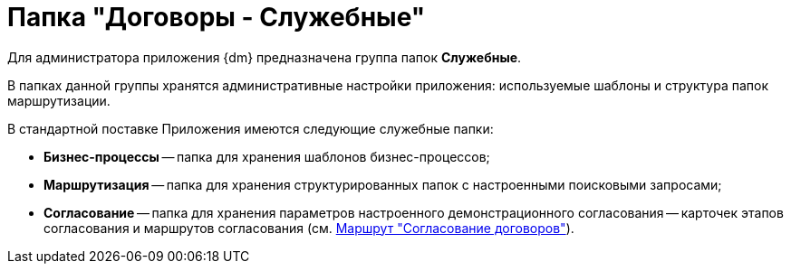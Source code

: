 = Папка "Договоры - Служебные"

Для администратора приложения {dm} предназначена группа папок *Служебные*.

В папках данной группы хранятся административные настройки приложения: используемые шаблоны и структура папок маршрутизации.

В стандартной поставке Приложения имеются следующие служебные папки:

* *Бизнес-процессы* -- папка для хранения шаблонов бизнес-процессов;
* *Маршрутизация* -- папка для хранения структурированных папок с настроенными поисковыми запросами;
* *Согласование* -- папка для хранения параметров настроенного демонстрационного согласования -- карточек этапов согласования и маршрутов согласования (см. xref:Route_Contracts_Approvement.adoc[Маршрут "Согласование договоров"]).
